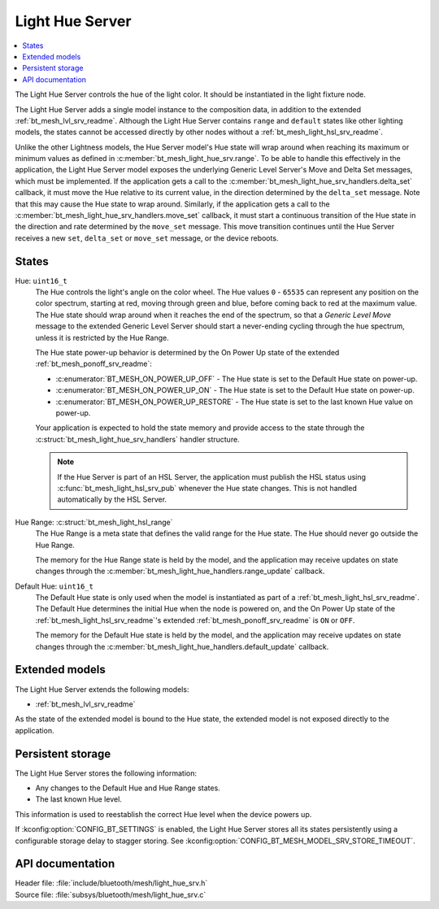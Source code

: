 .. _bt_mesh_light_hue_srv_readme:

Light Hue Server
################

.. contents::
   :local:
   :depth: 2

The Light Hue Server controls the hue of the light color.
It should be instantiated in the light fixture node.

The Light Hue Server adds a single model instance to the composition data, in addition to the extended :ref:`bt_mesh_lvl_srv_readme`.
Although the Light Hue Server contains ``range`` and ``default`` states like other lighting models, the states cannot be accessed directly by other nodes without a :ref:`bt_mesh_light_hsl_srv_readme`.

Unlike the other Lightness models, the Hue Server model's Hue state will wrap around when reaching its maximum or minimum values as defined in :c:member:`bt_mesh_light_hue_srv.range`.
To be able to handle this effectively in the application, the Light Hue Server model exposes the underlying Generic Level Server's Move and Delta Set messages, which must be implemented.
If the application gets a call to the :c:member:`bt_mesh_light_hue_srv_handlers.delta_set` callback, it must move the Hue relative to its current value, in the direction determined by the ``delta_set`` message.
Note that this may cause the Hue state to wrap around.
Similarly, if the application gets a call to the :c:member:`bt_mesh_light_hue_srv_handlers.move_set` callback, it must start a continuous transition of the Hue state in the direction and rate determined by the ``move_set`` message.
This move transition continues until the Hue Server receives a new ``set``, ``delta_set`` or ``move_set`` message, or the device reboots.

States
******

Hue: ``uint16_t``
    The Hue controls the light's angle on the color wheel.
    The Hue values ``0`` - ``65535`` can represent any position on the color spectrum, starting at red, moving through green and blue, before coming back to red at the maximum value.
    The Hue state should wrap around when it reaches the end of the spectrum, so that a *Generic Level Move* message to the extended Generic Level Server should start a never-ending cycling through the hue spectrum, unless it is restricted by the Hue Range.

    The Hue state power-up behavior is determined by the On Power Up state of the extended :ref:`bt_mesh_ponoff_srv_readme`:

    * :c:enumerator:`BT_MESH_ON_POWER_UP_OFF` - The Hue state is set to the Default Hue state on power-up.
    * :c:enumerator:`BT_MESH_ON_POWER_UP_ON` - The Hue state is set to the Default Hue state on power-up.
    * :c:enumerator:`BT_MESH_ON_POWER_UP_RESTORE` - The Hue state is set to the last known Hue value on power-up.

    Your application is expected to hold the state memory and provide access to the state through the :c:struct:`bt_mesh_light_hue_srv_handlers` handler structure.

    .. note::
        If the Hue Server is part of an HSL Server, the application must publish the HSL status using :c:func:`bt_mesh_light_hsl_srv_pub` whenever the Hue state changes.
        This is not handled automatically by the HSL Server.

Hue Range: :c:struct:`bt_mesh_light_hsl_range`
    The Hue Range is a meta state that defines the valid range for the Hue state.
    The Hue should never go outside the Hue Range.

    The memory for the Hue Range state is held by the model, and the application may receive updates on state changes through the :c:member:`bt_mesh_light_hue_handlers.range_update` callback.

Default Hue: ``uint16_t``
    The Default Hue state is only used when the model is instantiated as part of a :ref:`bt_mesh_light_hsl_srv_readme`.
    The Default Hue determines the initial Hue when the node is powered on, and the On Power Up state of the :ref:`bt_mesh_light_hsl_srv_readme`'s extended :ref:`bt_mesh_ponoff_srv_readme` is ``ON`` or ``OFF``.

    The memory for the Default Hue state is held by the model, and the application may receive updates on state changes through the :c:member:`bt_mesh_light_hue_handlers.default_update` callback.

Extended models
****************

The Light Hue Server extends the following models:

* :ref:`bt_mesh_lvl_srv_readme`

As the state of the extended model is bound to the Hue state, the extended model is not exposed directly to the application.

Persistent storage
*******************

The Light Hue Server stores the following information:

* Any changes to the Default Hue and Hue Range states.
* The last known Hue level.

This information is used to reestablish the correct Hue level when the device powers up.

If :kconfig:option:`CONFIG_BT_SETTINGS` is enabled, the Light Hue Server stores all its states persistently using a configurable storage delay to stagger storing.
See :kconfig:option:`CONFIG_BT_MESH_MODEL_SRV_STORE_TIMEOUT`.

API documentation
******************

| Header file: :file:`include/bluetooth/mesh/light_hue_srv.h`
| Source file: :file:`subsys/bluetooth/mesh/light_hue_srv.c`

.. doxygengroup:: bt_mesh_light_hue_srv
   :project: nrf
   :members:
